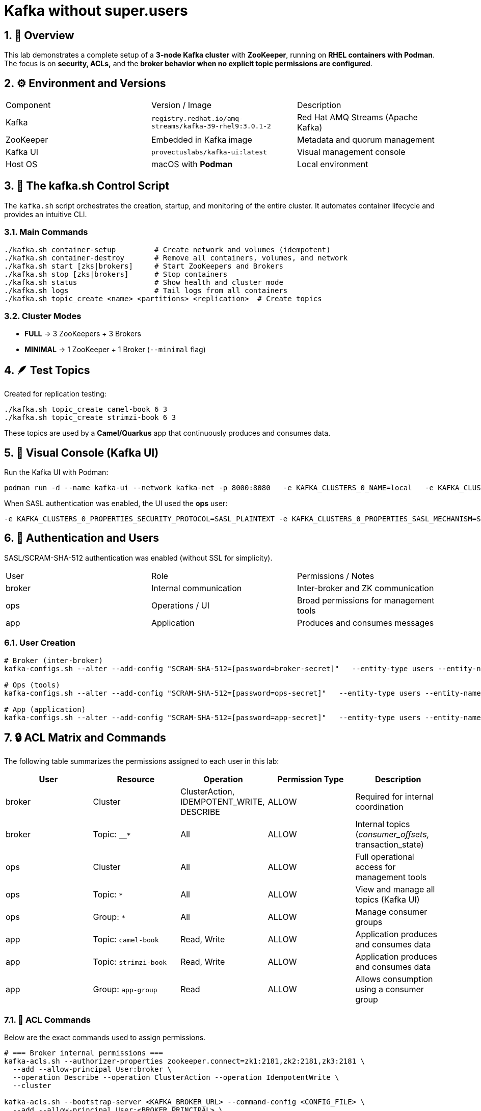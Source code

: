 = Kafka without super.users
:icons: font
:sectnums:

== 🧱 Overview

This lab demonstrates a complete setup of a *3-node Kafka cluster* with *ZooKeeper*, running on *RHEL containers with Podman*.
The focus is on *security, ACLs,* and the *broker behavior when no explicit topic permissions are configured*.

== ⚙️ Environment and Versions

|===
| Component | Version / Image | Description
| Kafka | `registry.redhat.io/amq-streams/kafka-39-rhel9:3.0.1-2` | Red Hat AMQ Streams (Apache Kafka)
| ZooKeeper | Embedded in Kafka image | Metadata and quorum management
| Kafka UI | `provectuslabs/kafka-ui:latest` | Visual management console
| Host OS | macOS with *Podman* | Local environment
|===

== 🧰 The kafka.sh Control Script

The `kafka.sh` script orchestrates the creation, startup, and monitoring of the entire cluster.
It automates container lifecycle and provides an intuitive CLI.

=== Main Commands

[source,bash]
----
./kafka.sh container-setup         # Create network and volumes (idempotent)
./kafka.sh container-destroy       # Remove all containers, volumes, and network
./kafka.sh start [zks|brokers]     # Start ZooKeepers and Brokers
./kafka.sh stop [zks|brokers]      # Stop containers
./kafka.sh status                  # Show health and cluster mode
./kafka.sh logs                    # Tail logs from all containers
./kafka.sh topic_create <name> <partitions> <replication>  # Create topics
----

=== Cluster Modes

- *FULL* → 3 ZooKeepers + 3 Brokers
- *MINIMAL* → 1 ZooKeeper + 1 Broker (`--minimal` flag)

== 🪶 Test Topics

Created for replication testing:

[source,bash]
----
./kafka.sh topic_create camel-book 6 3
./kafka.sh topic_create strimzi-book 6 3
----

These topics are used by a *Camel/Quarkus* app that continuously produces and consumes data.

== 🧭 Visual Console (Kafka UI)

Run the Kafka UI with Podman:

[source,bash]
----
podman run -d --name kafka-ui --network kafka-net -p 8000:8080   -e KAFKA_CLUSTERS_0_NAME=local   -e KAFKA_CLUSTERS_0_BOOTSTRAPSERVERS="kafka1:9092,kafka2:9092,kafka3:9092"   provectuslabs/kafka-ui
----

When SASL authentication was enabled, the UI used the *ops* user:

[source,bash]
----
-e KAFKA_CLUSTERS_0_PROPERTIES_SECURITY_PROTOCOL=SASL_PLAINTEXT -e KAFKA_CLUSTERS_0_PROPERTIES_SASL_MECHANISM=SCRAM-SHA-512 -e KAFKA_CLUSTERS_0_PROPERTIES_SASL_JAAS_CONFIG='org.apache.kafka.common.security.scram.ScramLoginModule required username="ops" password="ops-secret";'
----

== 🔐 Authentication and Users

SASL/SCRAM-SHA-512 authentication was enabled (without SSL for simplicity).

|===
| User | Role | Permissions / Notes
| broker | Internal communication | Inter-broker and ZK communication
| ops | Operations / UI | Broad permissions for management tools
| app | Application | Produces and consumes messages
|===

=== User Creation

[source,bash]
----
# Broker (inter-broker)
kafka-configs.sh --alter --add-config "SCRAM-SHA-512=[password=broker-secret]"   --entity-type users --entity-name broker

# Ops (tools)
kafka-configs.sh --alter --add-config "SCRAM-SHA-512=[password=ops-secret]"   --entity-type users --entity-name ops

# App (application)
kafka-configs.sh --alter --add-config "SCRAM-SHA-512=[password=app-secret]"   --entity-type users --entity-name app
----

== 🔒 ACL Matrix and Commands

The following table summarizes the permissions assigned to each user in this lab:

|===
| User | Resource | Operation | Permission Type | Description

| broker | Cluster | ClusterAction, IDEMPOTENT_WRITE, DESCRIBE | ALLOW | Required for internal coordination 
| broker | Topic: `__*` | All | ALLOW | Internal topics (__consumer_offsets, __transaction_state)

| ops | Cluster | All | ALLOW | Full operational access for management tools
| ops | Topic: `*` | All | ALLOW | View and manage all topics (Kafka UI)
| ops | Group: `*` | All | ALLOW | Manage consumer groups

| app | Topic: `camel-book` | Read, Write | ALLOW | Application produces and consumes data
| app | Topic: `strimzi-book` | Read, Write | ALLOW | Application produces and consumes data
| app | Group: `app-group` | Read | ALLOW | Allows consumption using a consumer group
|===

=== 🧮 ACL Commands

Below are the exact commands used to assign permissions.

[source,bash]
----
# === Broker internal permissions ===
kafka-acls.sh --authorizer-properties zookeeper.connect=zk1:2181,zk2:2181,zk3:2181 \
  --add --allow-principal User:broker \
  --operation Describe --operation ClusterAction --operation IdempotentWrite \
  --cluster

kafka-acls.sh --bootstrap-server <KAFKA_BROKER_URL> --command-config <CONFIG_FILE> \
  --add --allow-principal User:<BROKER_PRINCIPAL> \
  --operation Read --operation Write --operation Create \
  --topic '__*'

# === Ops (administration) permissions ===
kafka-acls.sh --authorizer-properties zookeeper.connect=zk1:2181,zk2:2181,zk3:2181 \
  --add --allow-principal User:ops \
  --operation All --cluster --topic '*' --group '*'

# === App (application) permissions ===
kafka-acls.sh --authorizer-properties zookeeper.connect=zk1:2181,zk2:2181,zk3:2181 \
  --add --allow-principal User:app \
  --operation Read --operation Write \
  --topic camel-book --topic strimzi-book

kafka-acls.sh --authorizer-properties zookeeper.connect=zk1:2181,zk2:2181,zk3:2181 \
  --add --allow-principal User:app \
  --operation Read --group app-group
----

TIP: When SASL authentication is enabled, ACLs can also be managed using `--bootstrap-server` instead of ZooKeeper connection.

=== 🧩 ACL Testing

Even after explicitly *DENYing* read and write operations, the cluster continued functioning, confirming that:

> Internal broker operations do not require explicit Read/Write ACLs for normal functioning.

[source,bash]
----
# === Explicit DENY for Broker on Data Topics ===
# (used to verify if the cluster still operates normally without topic-level access)

kafka-acls.sh --authorizer-properties zookeeper.connect=zk1:2181,zk2:2181,zk3:2181 \
  --add --deny-principal User:broker \
  --operation Read --topic '*'

kafka-acls.sh --authorizer-properties zookeeper.connect=zk1:2181,zk2:2181,zk3:2181 \
  --add --deny-principal User:broker \
  --operation Write --topic '*'
----

== ✅ Conclusion

This lab shows that:
- Brokers work correctly *without explicit Read/Write permissions*.
- Replication continues properly even under restrictive ACL configurations.
- The ACL permission used to replicate is the `ClusterAction`

== 🧩 Next Steps

- Validate the same behavior in *KRaft mode* (no ZooKeeper).
- Add Prometheus + Grafana monitoring.
- Automate user and ACL creation inside `kafka.sh`.
